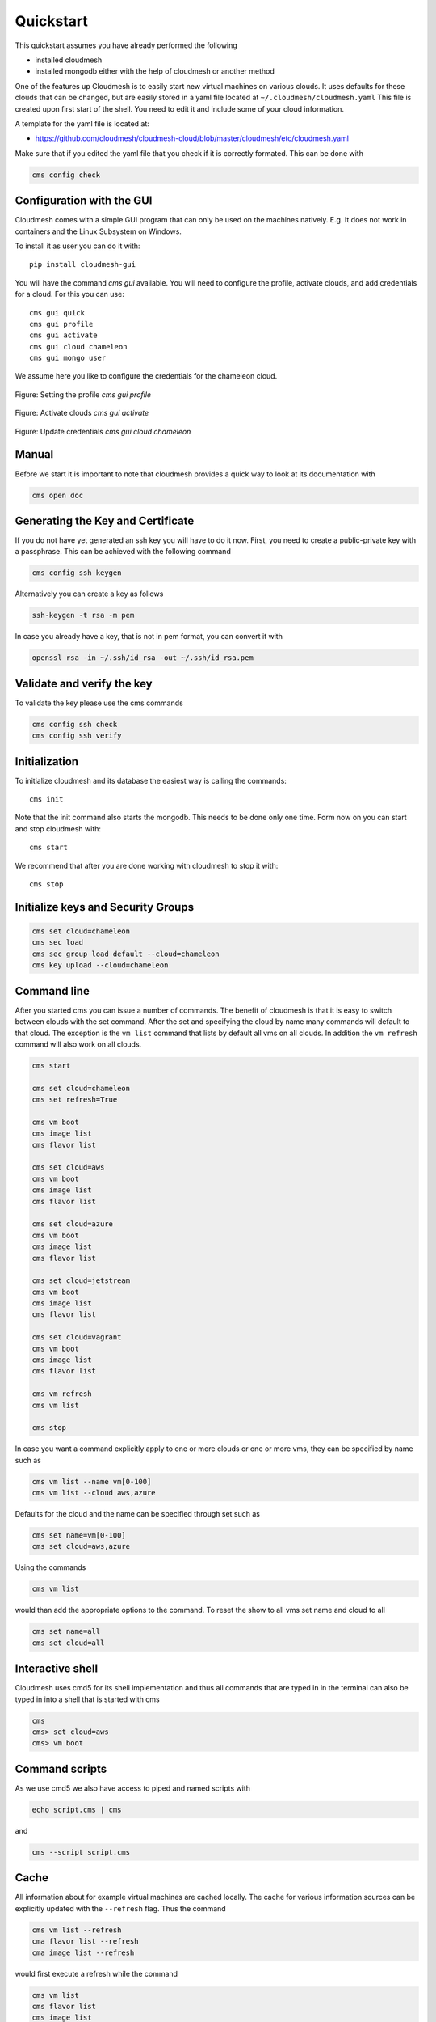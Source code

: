 Quickstart
==========

This quickstart assumes you have already performed the following

* installed cloudmesh
* installed mongodb either with the help of cloudmesh or another method


One of the features up Cloudmesh is to easily start new virtual machines
on various clouds. It uses defaults for these clouds that can be changed,
but are easily stored in a yaml file located at
``~/.cloudmesh/cloudmesh.yaml`` This file is created upon first start
of the shell. You need to edit it and include some of your cloud
information.

A template for the yaml file is located at:

-  https://github.com/cloudmesh/cloudmesh-cloud/blob/master/cloudmesh/etc/cloudmesh.yaml

Make sure that if you edited the yaml file that you check if it is correctly
formated. This can be done with

.. code:: bash

   cms config check

Configuration with the GUI
--------------------------

Cloudmesh comes with a simple GUI program that can only be used on the machines
natively. E.g. It does not work in containers and the Linux Subsystem on
Windows.

To install it as user you can do it with::

    pip install cloudmesh-gui

You will have the command `cms gui` available. You will need to configure the
profile, activate clouds, and add credentials for a cloud. For this you can
use::

    cms gui quick
    cms gui profile
    cms gui activate
    cms gui cloud chameleon
    cms gui mongo user

We assume here you like to configure the credentials for the chameleon cloud.

.. figure:: ../images/profile.png
   :width: 600px
   :align: center
   :alt: alternate text
   :figclass: align-center

   Figure: Setting the profile `cms gui profile`

.. figure:: ../images/activate.png
   :width: 600px
   :align: center
   :alt: alternate text
   :figclass: align-center

   Figure: Activate clouds `cms gui activate`

.. figure:: ../images/credentials.png
   :width: 600px
   :align: center
   :alt: alternate text
   :figclass: align-center

   Figure: Update credentials `cms gui cloud chameleon`

Manual
------

Before we start it is important to note that cloudmesh provides a quick way
to look at its documentation with

.. code:: bash

   cms open doc

Generating the Key and Certificate
----------------------------------

If you do not have yet generated an ssh key you will have to do it now.
First, you need to create a public-private key with a passphrase. This
can be achieved with the following command

.. code:: bash

   cms config ssh keygen

Alternatively you can create a key as follows

.. code:: bash

   ssh-keygen -t rsa -m pem

In case you already have a key, that is not in pem format, you can convert it
with

.. code:: bash

   openssl rsa -in ~/.ssh/id_rsa -out ~/.ssh/id_rsa.pem

Validate and verify the key
---------------------------

To validate the key please use the cms commands

.. code:: bash

   cms config ssh check
   cms config ssh verify


Initialization
--------------

To initialize cloudmesh and its database the easiest way is
calling the commands::

   cms init

Note that the init command also starts the mongodb. This needs to be done
only one time. Form now on you can start and stop cloudmesh with::

   cms start

We recommend that after you are done working with cloudmesh to stop it with::

   cms stop

Initialize keys and Security Groups
-----------------------------------

.. code:: bash

   cms set cloud=chameleon
   cms sec load
   cms sec group load default --cloud=chameleon
   cms key upload --cloud=chameleon

Command line
------------

After you started cms you can issue a number of commands. The benefit of
cloudmesh is that it is easy to switch between clouds with the set command.
After the set and specifying the cloud by name many commands will default to
that cloud. The exception is the ``vm list`` command that lists by default
all vms on all clouds. In addition the ``vm refresh`` command will also
work on all clouds.

.. code:: bash

   cms start

   cms set cloud=chameleon
   cms set refresh=True

   cms vm boot
   cms image list
   cms flavor list

   cms set cloud=aws
   cms vm boot
   cms image list
   cms flavor list

   cms set cloud=azure
   cms vm boot
   cms image list
   cms flavor list

   cms set cloud=jetstream
   cms vm boot
   cms image list
   cms flavor list

   cms set cloud=vagrant
   cms vm boot
   cms image list
   cms flavor list

   cms vm refresh
   cms vm list

   cms stop

In case you want a command explicitly apply to one or more clouds or one
or more vms, they can be specified by name such as

.. code:: bash

   cms vm list --name vm[0-100]
   cms vm list --cloud aws,azure

Defaults for the cloud and the name can be specified through set such as

.. code:: bash

   cms set name=vm[0-100]
   cms set cloud=aws,azure


.. todo:: check if multiple clouds can be set and the list command works on
          multiple clouds. Check this also for image and flavor commands

Using the commands

.. code:: bash

   cms vm list

would than add the appropriate options to the command. To reset the show
to all vms set name and cloud to all

.. code:: bash

   cms set name=all
   cms set cloud=all

Interactive shell
-----------------

Cloudmesh uses cmd5 for its shell implementation and thus all commands
that are typed in in the terminal can also be typed in into a shell that
is started with cms

.. code:: bash

   cms
   cms> set cloud=aws
   cms> vm boot

Command scripts
---------------

As we use cmd5 we also have access to piped and named scripts with

.. code:: bash

   echo script.cms | cms

and

.. code:: bash

   cms --script script.cms

Cache
-----

All information about for example virtual machines are cached locally.
The cache for various information sources can be explicitly updated with
the ``--refresh`` flag. Thus the command

.. code:: bash

   cms vm list --refresh
   cma flavor list --refresh
   cma image list --refresh

would first execute a refresh while the command

.. code:: bash

   cms vm list
   cms flavor list
   cms image list

would only read from the local cache. To change the behavior and always do a
refresh from the cloud you can use the command

.. code:: bash

   cms set refresh=True

To switch it off you can say

.. code:: bash

   cms set refresh=False

Using quotes
------------

.. warning:: In case you need to use quotes in the command line you need to
             mask them with a bakslash on Linux and macOS and with 3 quotes in Windows,
             as this is a feature of your shell.

Thus you would use

.. code:: bash

   cms vm list --cloud=\"chameleon\"

However as there are no quotes needed in the provious command it can simply
be written as

   cms vm list --cloud=chameleon

There are two exceptions that we implemented on Linux and macOS. Here the commands

.. code:: bash

   cms set x="variable with spaces"
   cms config set x="variable with spaces"

Will also work, e.g. the backslash is not needed.

However, on windows you need to use the three quotes such as

   cms set x="""variable with spaces"""


Configuring chameleon cloud
---------------------------

In many of the classes we teach you will have access to chameleon cloud. You
will get a cloudmesh.yaml file as part of the class in which you only need
to set your username and your password. This is done on the terminal with


.. code:: bash

   cms config set cloudmesh.cloud.chameleon.credentials.OS_USERNAME=YOURUSERNAME
   cms config set cloudmesh.cloud.chameleon.credentials.OS_PASSWORD=YOURPASSWORD


Where YOURUSERNAME, and YOURPASSWORD is the account name and password from
the account giving you access to

* https://www.chameleoncloud.org/

Thus if you have an account and are part of the class project, you can gain
access to an openstack cloud in seconds via cloudmesh.

Timer
-----

Cloudmesh has the ability to print the time it takes to execute a command. You
can switch it on with

.. code:: bash

   cms set timer=true

Debugging
---------

Cloudmesh has some debugging features build in. To switch them on or of please
use the commands

.. code:: bash

   cms debug on
   cms debug on

In case of `on` the following values are set:

.. code:: bash

   cms set debug=True
   cms set trace=True
   cms set verbose=10
   cms set timer=True

After setting them additional debug messages witl be printed.

In case of `off` the following values are set:

.. code:: bash

   cms set debug=False
   cms set trace=False
   cms set verbose=0
   cms set timer=True

These values can also be individually controlled with the set command.


